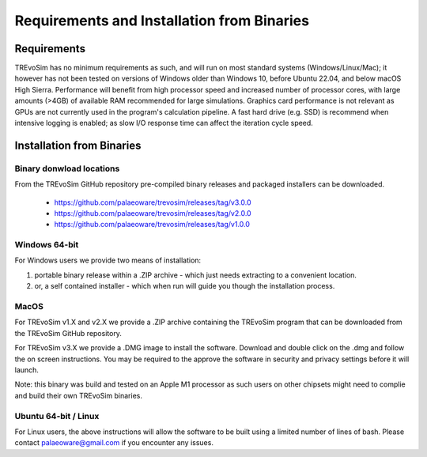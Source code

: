 .. _requirementsinstallation:

Requirements and Installation from Binaries
===========================================

Requirements
------------

TREvoSim has no minimum requirements as such, and will run on most standard systems (Windows/Linux/Mac); it however has not been tested on versions of Windows older than Windows 10, before Ubuntu 22.04, and below macOS High Sierra. Performance will benefit from high processor speed and increased number of processor cores, with large amounts (>4GB) of available RAM recommended for large simulations. Graphics card performance is not relevant as GPUs are not currently used in the program's calculation pipeline. A fast hard drive (e.g. SSD) is recommend when intensive logging is enabled; as slow I/O response time can affect the iteration cycle speed.

Installation from Binaries
--------------------------

Binary donwload locations
^^^^^^^^^^^^^^^^^^^^^^^^^

From the TREvoSim GitHub repository pre-compiled binary releases and packaged installers can be downloaded.

  - https://github.com/palaeoware/trevosim/releases/tag/v3.0.0
  - https://github.com/palaeoware/trevosim/releases/tag/v2.0.0
  - https://github.com/palaeoware/trevosim/releases/tag/v1.0.0


Windows 64-bit
^^^^^^^^^^^^^^

For Windows users we provide two means of installation:

1. portable binary release within a .ZIP archive - which just needs extracting to a convenient location.
2. or, a self contained installer - which when run will guide you though the installation process.

MacOS
^^^^^
For TREvoSim v1.X and v2.X we provide a .ZIP archive containing the TREvoSim program that can be downloaded from the TREvoSim GitHub repository.

For TREvoSim v3.X we provide a .DMG image to install the software. Download and double click on the .dmg and follow the on screen instructions. You may be required to the approve the software in security and privacy settings before it will launch.

Note: this binary was build and tested on an Apple M1 processor as such users on other chipsets might need to complie and build their own TREvoSim binaries.

Ubuntu 64-bit / Linux
^^^^^^^^^^^^^^^^^^^^^

For Linux users, the above instructions will allow the software to be built using a limited number of lines of bash. Please contact palaeoware@gmail.com if you encounter any issues.